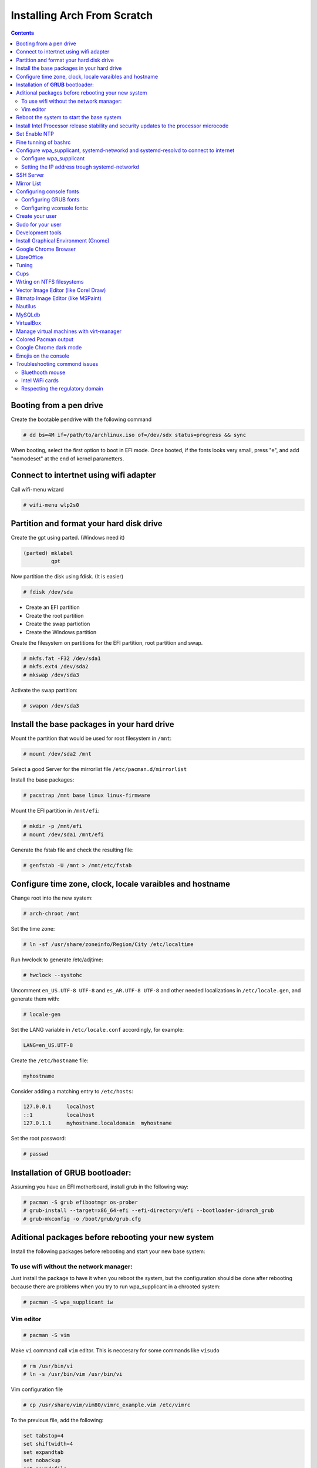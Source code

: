 Installing Arch From Scratch
=========================================================

.. contents::


Booting from a pen drive
------------------------

Create the bootable pendrive with the following command

.. code-block::

  # dd bs=4M if=/path/to/archlinux.iso of=/dev/sdx status=progress && sync

When booting, select the first option to boot in EFI mode.
Once booted, if the fonts looks very small, press "e", and add "nomodeset" at the end of kernel parametters.


Connect to intertnet using wifi adapter
---------------------------------------

Call wifi-menu wizard

.. code-block::

  # wifi-menu wlp2s0
  

Partition and format your hard disk drive
-----------------------------------------

Create the gpt using parted. (Windows need it)

.. code-block::

  (parted) mklabel
           gpt
 
Now partition the disk using fdisk. (It is easier)
 
.. code-block::

  # fdisk /dev/sda
  
- Create an EFI partition
- Create the root partition
- Create the swap partiotion
- Create the Windows partition

Create the filesystem on partitions for the EFI partition, root partition and swap.

.. code-block::

  # mkfs.fat -F32 /dev/sda1
  # mkfs.ext4 /dev/sda2
  # mkswap /dev/sda3
  
Activate the swap partition:

.. code-block::

  # swapon /dev/sda3


Install the base packages in your hard drive
--------------------------------------------

Mount the partition that would be used for root filesystem in ``/mnt``:

.. code-block::

  # mount /dev/sda2 /mnt

Select a good Server for the mirrorlist file ``/etc/pacman.d/mirrorlist``

Install the base packages:

.. code-block::

  # pacstrap /mnt base linux linux-firmware


Mount the EFI partition in ``/mnt/efi``:

.. code-block::

  # mkdir -p /mnt/efi
  # mount /dev/sda1 /mnt/efi


Generate the fstab file and check the resulting file:

.. code-block::

  # genfstab -U /mnt > /mnt/etc/fstab
 

Configure time zone, clock, locale varaibles and hostname
---------------------------------------------------------


Change root into the new system:

.. code-block::

  # arch-chroot /mnt
  

Set the time zone:

.. code-block::

  # ln -sf /usr/share/zoneinfo/Region/City /etc/localtime
  

Run hwclock to generate /etc/adjtime:

.. code-block::

  # hwclock --systohc
  
  
Uncomment ``en_US.UTF-8 UTF-8`` and ``es_AR.UTF-8 UTF-8`` and other needed localizations in ``/etc/locale.gen``, and generate them with:

.. code-block::

  # locale-gen
  
Set the LANG variable in ``/etc/locale.conf`` accordingly, for example:

.. code-block::

  LANG=en_US.UTF-8
  
Create the ``/etc/hostname`` file:

.. code-block::

  myhostname

Consider adding a matching entry to ``/etc/hosts``:

.. code-block::

  127.0.0.1	localhost
  ::1		localhost
  127.0.1.1	myhostname.localdomain	myhostname
  
  
  
Set the root password:

.. code-block::

  # passwd
  

Installation of **GRUB** bootloader:
------------------------------------

Assuming you have an EFI motherboard, install grub in the following way:

.. code-block::

  # pacman -S grub efibootmgr os-prober
  # grub-install --target=x86_64-efi --efi-directory=/efi --bootloader-id=arch_grub
  # grub-mkconfig -o /boot/grub/grub.cfg
  
  
Aditional packages before rebooting your new system
---------------------------------------------------

Install the following packages before rebooting and start your new base system:


To use wifi without the network manager:
~~~~~~~~~~~~~~~~~~~~~~~~~~~~~~~~~~~~~~~~

Just install the package to have it when you reboot the system, but the configuration should be done after rebooting because there are problems when you try to run wpa_supplicant in a chrooted system:

.. code-block::

  # pacman -S wpa_supplicant iw
 
 
Vim editor
~~~~~~~~~~

.. code-block::

  # pacman -S vim
  
Make ``vi`` command call ``vim`` editor. This is neccesary for some commands like ``visudo``
 
.. code-block::

  # rm /usr/bin/vi
  # ln -s /usr/bin/vim /usr/bin/vi
  

Vim configuration file

.. code-block::
  
  # cp /usr/share/vim/vim80/vimrc_example.vim /etc/vimrc
	
To the previous file, add the following:

.. code-block::

  set tabstop=4
  set shiftwidth=4
  set expandtab
  set nobackup
  set noundofile
  set nowritebackup

  
To be able to paste text using the medium button of the mouse in a gnome-terminal, edit ``/usr/share/vim/vim80/defaults.vim`` and comment out the following lines:

.. code-block::

  "if has('mouse')
  "  set mouse=a
  "endif

The following VIM packages can also help:

.. code-block::

  # pacman -S vim-ansible

Reboot the system to start the base system
------------------------------------------

.. code-block::

  # exit
  # umount -R /mnt
  # reboot



Install Intel Processor release stability and security updates to the processor microcode
-----------------------------------------------------------------------------------------

This avoid the error you will see during boot time: "[Firmware Bug]: TSC_DEADLINE disabled due to Errata"

.. code-block::

  # pacman -S intel-ucode
  # grub-mkconfig -o /boot/grub/grub.cfg
  # reboot


Set Enable NTP
--------------

.. code-block::

   # timedatectl set-ntp true


Fine tunning of bashrc
----------------------

- Install **Bash Completion** package

.. code-block::

  # pacman -S bash-completion
  

- Install **colordiff** package

.. code-block::

  # pacman -S colordiff
  
  
- To have the files colorized according to the extension generate ``/etc/DIR_COLORS``
  
.. code-block::

  # dircolors -p > /etc/DIR_COLORS


- Copy ``/etc/skel/.bash_profile`` and ``/etc/skel/.bashrc`` to ``/root`` directory

- Add the following lines to your new ``/root/.bashrc`` file:

.. code-block::
  
  PS1='\[\e[1;31m\][\u@\h \e[0;37m\]\W]\e[1;31m\]\$\[\e[0m\] '
  
  [ -r /etc/DIR_COLORS ] && eval `dircolors /etc/DIR_COLORS`
  
  alias ls='ls --color=auto'
  alias grep='grep --color=auto'
  alias diff='colordiff'
  
  shopt -s histappend  #Avoid overwritting history file
  
  HISTSIZE=5000        #History lenght of actual session
  HISTFILESIZE=5000    #File history lenght
  
  
  # Colored Man Pages
  man() {
   env \
   LESS_TERMCAP_mb=$(printf "\e[1;31m") \
   LESS_TERMCAP_md=$(printf "\e[1;31m") \
   LESS_TERMCAP_me=$(printf "\e[0m") \
   LESS_TERMCAP_se=$(printf "\e[0m") \
   LESS_TERMCAP_so=$(printf "\e[1;44;33m") \
   LESS_TERMCAP_ue=$(printf "\e[0m") \
   LESS_TERMCAP_us=$(printf "\e[1;32m") \
   man "$@"
  }

- Do the same for each user of your laptop

.. code-block::

  # cd /root
  # cp .bashrc .bash_profile /home/jkleinerman/
  # chown jkleinerman:jkleinerman /home/jkleinerman/.bashrc 
  # chown jkleinerman:jkleinerman /home/jkleinerman/.bash_profile
  
- Change the color of the normal users prompt

.. code-block::

  PS1='\[\e[1;32m\][\u@\h \e[0;37m\]\W\e[1;32m\]]\$\[\e[0m\] '
   

Configure wpa_supplicant, systemd-networkd and systemd-resolvd to connect to internet
-------------------------------------------------------------------------------------


Configure wpa_supplicant
~~~~~~~~~~~~~~~~~~~~~~~~

Check the name of the wifi adapter you are going to use with the following command:

.. code-block::

  # ip link ls

Create the following file ``/etc/wpa_supplicant/wpa_supplicant-wlp2s0.conf`` assuming the previous command outputs **wlp2s0** as interface name with the following content:

.. code-block::

  ctrl_interface=/run/wpa_supplicant
  update_config=1

Now start wpa_supplicant with:

.. code-block::

  # wpa_supplicant -B -i wlan0 -c /etc/wpa_supplicant/wpa_supplicant-wlp2s0.conf
  
At this point run:

.. code-block::

  # wpa_cli -i wlp2s0

This will present an interactive prompt (>), which has tab completion and descriptions of completed commands.


Use the **scan** and **scan_results** commands to see the available networks:

.. code-block::

  > scan
  OK
  <3>CTRL-EVENT-SCAN-RESULTS

  > scan_results
  bssid / frequency / signal level / flags / ssid
  00:00:00:00:00:00 2462 -49 [WPA2-PSK-CCMP][ESS] MYSSID
  11:11:11:11:11:11 2437 -64 [WPA2-PSK-CCMP][ESS] ANOTHERSSID
 
To associate with MYSSID, add the network, set the credentials and enable it:

.. code-block::

  > add_network
  0

  > set_network 0 ssid "MYSSID"
  OK

  > set_network 0 psk "passphrase"
  OK
  
  > enable_network 0
  OK
  <3>CTRL-EVENT-SCAN-STARTED 
  <3>CTRL-EVENT-SCAN-RESULTS 
  <3>WPS-AP-AVAILABLE 
  <3>Trying to associate with 18:a6:f7:60:e6:02 (SSID='MYSSID' freq=2412 MHz)
  <3>Associated with 18:a6:f7:60:e6:02
  <3>WPA: Key negotiation completed with 18:a6:f7:60:e6:02 [PTK=CCMP GTK=TKIP]
  <3>CTRL-EVENT-CONNECTED - Connection to 18:a6:f7:60:e6:02 completed [id=0 id_str=]

Finally save this network in the configuration file:

.. code-block::

  > save_config
  OK
  

To check link status, use following command.

.. code-block::

  # iw dev interface link



Do not enable wireless at boot. Start it manually when you need it since we are going to install the netwrok manager. Use this just when you need access from the console and you don't have the network manager started.
Start it using the following command:

.. code-block::

  # systemctl start wpa_supplicant@wlp2s0
  
wpa_supplicant@.service - accepts the interface name as an argument and starts the wpa_supplicant daemon for this interface. It reads a ``/etc/wpa_supplicant/wpa_supplicant-interfacename.conf`` configuration file. For this reason the file in ``/etc/wpa_supplicant`` was named ``wpa_supplicant-wlp2s0.conf``



Setting the IP address trough systemd-networkd
~~~~~~~~~~~~~~~~~~~~~~~~~~~~~~~~~~~~~~~~~~~~~~

Create the following file ``/etc/systemd/network/wlp2s0.network`` assuming your interface is **wlp2s0**:

.. code-block::

  [Match]
  Name=wlp2s0
  
  [Network]
  DHCP=ipv4
  

**systemd-resolved** is required only if you are specifying DNS entries in .network files or if you want to obtain DNS addresses from networkd's DHCP client. Alternatively you may manually manage /etc/resolv.conf.
If you are going to use it, delete or rename the existing file `/etc/resolv.conf` and create the following symbolic link:

.. code-block::

  # ln -s /run/systemd/resolve/resolv.conf /etc/resolv.conf
  

Do not enable systemd-networkd neither systemd-resolved at boot. Start it manually when you need them since we are going to install netwrok manager. Use them just when you need internet access from the console and you don't have the network manager started.
  
Each time you want to connect to internet without network manager, you should start the following units:

.. code-block::

  # systemctl start wpa_supplicant@wlp2s0
  # systemctl start systemd-networkd
  # systemctl start systemd-resolvd


SSH Server
----------

.. code-block::

  # pacman -S openssh
  
Edit ``/etc/ssh/sshd_config`` and uncomment ``UseDNS no``

Start the service manually when you need it or enable it at startup using

.. code-block::

  # systemctl start sshd



Mirror List
-----------

Generate a good ``/etc/pacman.d/mirrorlist`` using the online generator at: https://www.archlinux.org/mirrorlist/



Configuring console fonts
-------------------------

Configuring GRUB fonts
~~~~~~~~~~~~~~~~~~~~~~

Edit ``/etc/default/grub`` file and set the following line:

.. code-block::

  # GRUB_GFX_MODE=1024x768x32
  
Regenerate the grub configuration running:

.. code-block::

  # grub-mkconfig -o /boot/grub/grub.cfg



Configuring vconsole fonts:
~~~~~~~~~~~~~~~~~~~~~~~~~~~

Install the package ``terminus-font``:

.. code-block::

  # pacman -S terminus-font
  
Set the desired font using ``setfont`` command, you can see the available fonts in ``/usr/share/kbd/consolefonts/``

.. code-block::

  # setfont ter-v32b
  
Make this permanent setting it in the file ``/etc/vconsole.conf``

.. code-block::

  FONT=ter-v32b
  FONT_MAP=8859-2


Create your user
----------------

.. code-block::

  # useradd -m -s /bin/bash -c "Jorge Kleinerman" jkleinerman
  # passwd jkleinerman
  

Sudo for your user
------------------

.. code-block::

  # pacman -S sudo
  # usermod -aG wheel jkleinerman
  
Uncomment the following line of ``sudoers`` files using ``visudo`` command

.. code-block::

  %wheel ALL=(ALL) NOPASSWD: ALL


Development tools
-----------------

- Install ``base-devel`` in order to use the **Arch User Repository**

- Install ``git`` in order to clone ``aurinup.sh`` script

- If you don't have python interpreter installed yet install ``python`` package

- Install ``python-virtualenv`` package

- Install ``python-pip`` package

- Install ``ipython`` package

- Install ``docker`` package

.. code-block::

  # pacman -S docker
  # usermod -aG docker jkleinerman
  
- Install ``docker-compose``

- Install ``retext``

In the last upgrade of Arch, to start ``retext`` the ``python-markdown-math`` was need to run ``retext``. As it is not an arch package, it should be installed via ``pip``

.. code-block::

  # pip install python-markdown-math


.. code-block::

  # pacman -S retext python-docutils

Install Graphical Environment (Gnome)
-------------------------------------

1) Install ``gnome`` package

.. code-block::

  # pacman -S gnome

And select default options (hit Enter key 3 times)

2) Enable GDM:

.. code-block::

  # systemctl enable gdm.service
  # systemctl start gdm.service
  
3) Enable NetworkManager:

.. code-block::

  # systemctl enable NetworkManager.service
  # systemctl start NetworkManager.service
  
4) Enable ``systemd-resolved.service`` to work with NetworkManager

.. code-block::

  sudo rm /etc/resolv.conf
  sudo systemctl enable systemd-resolved.service
  sudo systemctl reboot

After rebooting, verify if ``/etc/resolv.conf`` is a symlink to ``/run/systemd/resolve/stub-resolv.conf``. Otherwise create it with:

.. code-block::

  ln -sf /run/systemd/resolve/stub-resolv.conf /etc/resolv.conf

5) Install from the AUR, the following Gnome extensions:

- ``gnome-shell-extension-dash-to-panel-git`` (you can use this extension for transparent bar as well)
- ``gnome-shell-extension-appindicator`` (for system try icons like Dropbox, Zoom, etc. It needs ``libappindicator-gtk3`` installed)

6) Install ``gnome-tweak-tool`` and manage the above extensions.

7) Install better fonts

.. code-block::

  $ sudo pacman -S ttf-dejavu
  
8) Install ``xfce4-terminal``

9) Install ``Firefox``

10) Install Hardware Graphics Aceleration

.. code-block::

  # pacman -S libva-utils
  # pacman -S libva-intel-driver

Check before and after with

.. code-block::

  # vainfo

11) Install ``keepassxc``

Google Chrome Browser
---------------------

Install google-chrome package from the AUR.

.. code-block::

   # ./aurinup.sh google-chrome

Install addblocks google chrome extension

Install ``ttf-liberation`` ➜ "google-chrome optionally requires ttf-liberation: fix fonts for some PDFs - CRBug #369991"

To manage Gnome Extensions from Google Chrome, install the following package:

.. code-block::

  # pacman -S chrome-gnome-shell
  
Enable this extension in Google Chrome Extensions section

LibreOffice
-----------

Install Libre Office package and the spelling corrector

.. code-block::
  
  # pacman -S libreoffice-still
  # pacman -S hunspell-es
  # pacman -S hunspell-en_US 


Tuning
------

Set the lock screen delay:

.. code-block::

  # By default it is 1 minute. Set delay time to 5 minutes
  $ gsettings get org.gnome.desktop.session idle-delay
  uint32 60
  $ gsettings set org.gnome.desktop.session idle-delay 300

Dropbox:

Install from AUR ``dropbox`` and ``nautilus-dropbox``. The last one is for Nautilus integration

Keyboard Accents:

Go to **Settings**, **Region & Language** and add **English (intl., with AltGr dead keys)** to **Input Sources**.  

Take into account that there is another layout which name is **English (US intl., with dead keys)**. Only the first one should be selected.

Enable Desktop Icons and Right click:

.. code-block::

  $ gsettings set org.gnome.desktop.background show-desktop-icons true
  
  
Enable H.264 for Gnome Videos:

.. code-block::

   # pacman -S gst-libav
   
Cups
----
.. code-block::

  # pacman -S cups
  # pacman enalbe cups-browsed.service
  # pacman start cups-browsed.service
  
Install the necessary driver if need it and configure cups in the url: localhost:631


Wrting on NTFS filesystems
--------------------------

.. code-block::

  # pacman -S ntfs-3g
  
  
Vector Image Editor (like Corel Draw)
-------------------------------------

.. code-block::

  # pacman -S inkscape
  
    
Bitmatp Image Editor (like MSPaint)
-------------------------------------

.. code-block::

  # pacman -S mtpaint

  
Nautilus
--------

To sort directories before files do:

.. code-block::

  # pacman -S dconf-editor
  
Execute it and go to: ``org/gtk/settings/file-chooser/`` and enable ``sort-directories-first``


MySQLdb
-------

.. code-block::

  # pacman -S mariadb-clients
  # pip install mysqlclient


VirtualBox
----------

.. code-block::

  # pacman -S virtualbox

Choose de default package to provide host modules: **virtualbox-host-dkms** (option 1)

Install linux headers:

.. code-block::

  # pacman -S linux-headers
  
Reboot the system.

Manage virtual machines with virt-manager
-----------------------------------------
The virt-manager application is a desktop user interface for managing virtual machines
through libvirt. It primarily targets KVM VMs

.. code-block::

  # pacman -S qemu dnsmasq virt-manager ebtables dmidecode
  # gpasswd -a <your-username> libvirt

``qemu`` may already be installed on the system.

Every time you want to use virt-manager, start ``libvirtd`` service, or if you prefer
enable it at boot.

.. code-block::

  # systemctl start libvirtd
  
Note: do not start/enable ``dnsmasq`` service.

Colored Pacman output
---------------------

Uncomment the ``Color`` line in ``/etc/pacman.conf``

Google Chrome dark mode
-----------------------

Copy the global ``google-chrome.desktop`` file to your local configuration directory

.. code-block::

  $ cp /usr/share/applications/google-chrome.desktop ~/.local/share/applications/google-chrome.desktop
  
Edit this file and add ``--force-dark-mode`` argument to all ``Exec=`` entries you have there.

Emojis on the console
----------------------

Just install this package ``noto-fonts-emoji`` (from Google)

Troubleshooting commond issues
------------------------------

Bluethooth mouse
~~~~~~~~~~~~~~~~

Some mouses need to be set from console:

Start the ``bluetooth.service`` systemd unit. You can enable it to start automatically at boot time doing ``systemctl enable bluetooth.service``

To connect the mouse automatically at boot time. It is better to pair it with ``bluetoothctl`` console application instead of using the GUI of gnome. ``bluetoothctl`` is in ``bluez-utils`` package.

Install the following pacakges:

.. code-block::

  # pacman -S bluez 
  # pacman -S bluez-utils
  
Run the ``bluetoothctl`` in a terminal:

.. code-block::

  # bluetoothctl
  
Power off the bluetooth:

``[bluetooth] # power off``

Power on the bluetooth, then enable the pairing method on the mouse if needed"

``[bluetooth] # power on``

List the available bluetooth devices, you have to copy the mouse device ID XX:XX:XX:XX:XX:XX:

``[bluetooth] # scan on``

Unpair the device if already paired:

``[bluetooth] # remove XX:XX:XX:XX:XX:XX``

Pair the mouse with the computer:

``[bluetooth] # pair XX:XX:XX:XX:XX:XX``

Connect the computer with the mouse:

``[bluetooth] # connect XX:XX:XX:XX:XX:XX``

Unblock the device control:

``[M585/M590] # unblock``

Power the bluetooth off and on.

If the mouse does not work directly, just power off and power on the mouse.


Intel WiFi cards
~~~~~~~~~~~~~~~~

``iwlwifi`` is the wireless driver for Intel's current wireless chips. The firmware is included in
the ``linux-firmware`` package. The ``linux-firmware-iwlwifi-git`` (AUR) may contain some updates sooner.

If you have problems connecting to networks in general or your link quality is very poor, try to disable
802.11n:

.. code-block::

  echo "options iwlwifi 11n-disable=1" > /etc/modprobe.d/iwlwifi.conf

And reboot

Respecting the regulatory domain
~~~~~~~~~~~~~~~~~~~~~~~~~~~~~~~~

Install ``crda`` package, edit ``/etc/wpa_supplicant/wpa_supplicant.conf`` and uncommenting the appropriate domain.
Then reboot and check the current domain using the following command:

.. code-block::

  $ iw reg get

The current regdomain can be set to the United States (for example) with:

.. code-block::

  $ sudo iw reg set US

More information: https://wiki.archlinux.org/index.php/Wireless_network_configuration#Respecting_the_regulatory_domain
